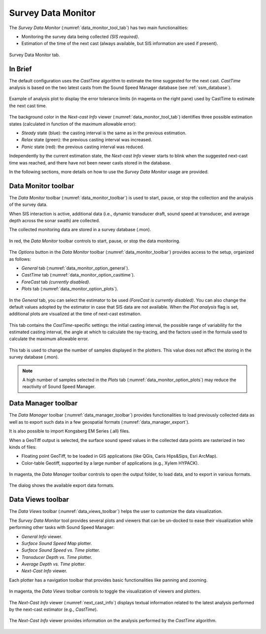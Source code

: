 .. _data_monitor_tool:

*******************
Survey Data Monitor
*******************

.. index:: monitor

The *Survey Data Monitor* (:numref:`data_monitor_tool_tab`) has two main functionalities:

* Monitoring the survey data being collected *(SIS required)*.
* Estimation of the time of the next cast (always available, but SIS information are used if present).

.. _data_monitor_tool_tab:
.. figure:: _static/monitor.png
    :align: center
    :alt: Survey Data Monitor tab

    Survey Data Monitor tab.


In Brief
========

The default configuration uses the *CastTime* algorithm to estimate the time suggested for the next cast.
*CastTime* analysis is based on the two latest casts from the Sound Speed Manager database (see :ref:`ssm_database`).

.. _data_monitor_plot_analysis:
.. figure:: _static/monitor_plot_analysis.png
    :align: center
    :alt: CastTime analysis plot

    Example of analysis plot to display the error tolerance limits (in magenta on the right pane) used by CastTime
    to estimate the next cast time.

The background color in the *Next-cast Info* viewer (:numref:`data_monitor_tool_tab`) identifies
three possible estimation states (calculated in function of the maximum allowable error):

* *Steady* state (blue): the casting interval is the same as in the previous estimation.
* *Relax* state (green): the previous casting interval was increased.
* *Panic* state (red): the previous casting interval was reduced.

Independently by the current estimation state, the *Next-cast Info* viewer starts to blink when the suggested next-cast
time was reached, and there have not been newer casts stored in the database.

In the following sections, more details on how to use the *Survey Data Monitor* usage are provided.


.. _data_monitor:

Data Monitor toolbar
====================

The *Data Monitor* toolbar (:numref:`data_monitor_toolbar`) is used to start, pause, or stop the collection and
the analysis of the survey data.

When SIS interaction is active, additional data (i.e., dynamic transducer draft, sound speed at transducer, and
average depth across the sonar swath) are collected.

The collected monitoring data are stored in a survey database (.mon).

.. _data_monitor_toolbar:
.. figure:: ./_static/monitor_toolbar_monitor.png
    :align: center
    :alt: Data Monitor toolbar
    :figclass: align-center

    In red, the *Data Monitor* toolbar controls to start, pause, or stop the data monitoring.

The *Options* button in the *Data Monitor* toolbar (:numref:`data_monitor_toolbar`) provides access to the setup,
organized as follows:

* *General* tab (:numref:`data_monitor_option_general`).
* *CastTime* tab (:numref:`data_monitor_option_casttime`).
* *ForeCast* tab *(currently disabled)*.
* *Plots* tab (:numref:`data_monitor_option_plots`).


.. _data_monitor_option_general:
.. figure:: ./_static/monitor_options_general.png
    :align: center
    :height: 400px
    :alt: General tab of Data Monitor Options dialog
    :figclass: align-center

    In the *General* tab, you can select the estimator to be used *(ForeCast is currently disabled)*.
    You can also change the default values adopted by the estimator in case that SIS data are not available.
    When the *Plot analysis* flag is set, additional plots are visualized at the time of next-cast estimation.

.. _data_monitor_option_casttime:
.. figure:: ./_static/monitor_options_casttime.png
    :align: center
    :height: 400px
    :alt: CastTime tab of Data Monitor Options dialog
    :figclass: align-center

    This tab contains the *CastTime*-specific settings: the initial casting interval, the possible range of variability
    for the estimated casting interval, the angle at which to calculate the ray-tracing, and the factors used in the
    formula used to calculate the maximum allowable error.

.. _data_monitor_option_plots:
.. figure:: ./_static/monitor_options_plots.png
    :align: center
    :height: 400px
    :alt: Views tab of Data Monitor Options dialog
    :figclass: align-center

    This tab is used to change the number of samples displayed in the plotters. This value does not affect the storing
    in the survey database (.mon).

.. note:: A high number of samples selected in the *Plots* tab (:numref:`data_monitor_option_plots`) may reduce the
    reactivity of Sound Speed Manager.

.. _data_manager:

Data Manager toolbar
====================

The *Data Manager* toolbar (:numref:`data_manager_toolbar`) provides functionalities to load previously collected data
as well as to export such data in a few geospatial formats (:numref:`data_manager_export`).

It is also possible to import Kongsberg EM Series (.all) files.

When a GeoTiff output is selected, the surface sound speed values in the collected data points are rasterized
in two kinds of files:

* Floating point GeoTiff, to be loaded in GIS applications (like QGis, Caris Hips&Sips, Esri ArcMap).
* Color-table Geotiff, supported by a large number of applications (e.g., Xylem HYPACK).


.. _data_manager_toolbar:
.. figure:: ./_static/monitor_toolbar_manager.png
    :align: center
    :alt: Data Manager toolbar
    :figclass: align-center

    In magenta, the *Data Manager* toolbar controls to open the output folder, to load data, and
    to export in various formats.

.. _data_manager_export:
.. figure:: ./_static/monitor_toolbar_manager_export.png
    :align: center
    :height: 180px
    :alt: Survey Data Export dialog
    :figclass: align-center

    The dialog shows the available export data formats.


.. _data_views:

Data Views toolbar
==================

The *Data Views* toolbar (:numref:`data_views_toolbar`) helps the user to customize the data visualization.

The *Survey Data Monitor* tool provides several plots and viewers that can be un-docked to ease their visualization
while performing other tasks with Sound Speed Manager:

* *General Info* viewer.
* *Surface Sound Speed Map* plotter.
* *Surface Sound Speed vs. Time* plotter.
* *Transducer Depth vs. Time* plotter.
* *Average Depth vs. Time* plotter.
* *Next-Cast Info* viewer.

Each plotter has a navigation toolbar that provides basic functionalities like panning and zooming.

.. _data_views_toolbar:
.. figure:: ./_static/monitor_toolbar_views.png
    :align: center
    :height: 100px
    :alt: Data Views toolbar
    :figclass: align-center

    In magenta, the *Data Views* toolbar controls to toggle the visualization of viewers and plotters.

The *Next-Cast Info* viewer (:numref:`next_cast_info`) displays textual information related to the latest analysis
performed by the next-cast estimator (e.g., *CastTime*).

.. _next_cast_info:
.. figure:: ./_static/monitor_next_cast_info.png
    :align: center
    :height: 400px
    :alt: Next-Cast view
    :figclass: align-center

    The *Next-Cast Info* viewer provides information on the analysis performed by the *CastTime* algorithm.

